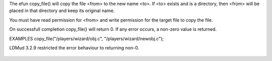 .. efun:: int copy_file(string from, string to)

The efun copy_file() will copy the file <from> to the new name <to>.
If <to> exists and is a directory, then <from> will be placed in that
directory and keep its original name.

You must have read permission for <from> and write permission for
the target file to copy the file.

On successfull completion copy_file() will return 0. If any error
occurs, a non-zero value is returned.

EXAMPLES
copy_file("/players/wizard/obj.c", "/players/wizard/newobj.c");

.. history
LDMud 3.2.9 restricted the error behaviour to returning non-0.

  .. seealso:: :efun:`mkdir`, :efun:`rmdir`, :efun:`rm`, :efun:`rename`
